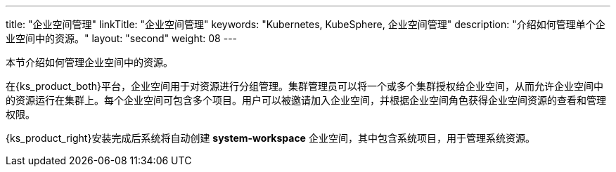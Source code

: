 ---
title: "企业空间管理"
linkTitle: "企业空间管理"
keywords: "Kubernetes, KubeSphere, 企业空间管理"
description: "介绍如何管理单个企业空间中的资源。"
layout: "second"
weight: 08
---



本节介绍如何管理企业空间中的资源。

在{ks_product_both}平台，企业空间用于对资源进行分组管理。集群管理员可以将一个或多个集群授权给企业空间，从而允许企业空间中的资源运行在集群上。每个企业空间可包含多个项目。用户可以被邀请加入企业空间，并根据企业空间角色获得企业空间资源的查看和管理权限。

{ks_product_right}安装完成后系统将自动创建 **system-workspace** 企业空间，其中包含系统项目，用于管理系统资源。

ifeval::["{file_output_type}" == "pdf"]
== 产品版本

本文档适用于{ks_product_left} v4.1.0 版本。

== 读者对象

本文档主要适用于以下读者：

* {ks_product_right}用户

* 交付工程师

* 运维工程师

* 售后工程师


== 修订记录

[%header,cols="1a,1a,3a"]
|===
|文档版本 |发布日期 |修改说明

|01
|{pdf_releaseDate}
|第一次正式发布。
|===
endif::[]
